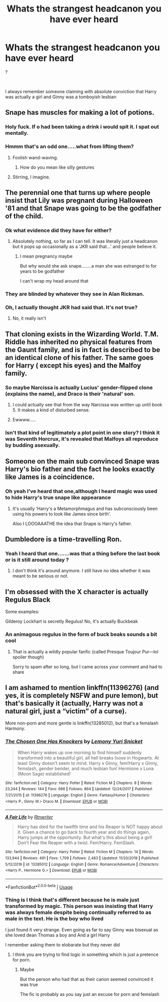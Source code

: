 #+TITLE: Whats the strangest headcanon you have ever heard

* Whats the strangest headcanon you have ever heard
:PROPERTIES:
:Author: Thorfan23
:Score: 18
:DateUnix: 1580230686.0
:DateShort: 2020-Jan-28
:FlairText: Discussion
:END:
?

​

I always remember someone claiming with absolute conviction that Harry was actually a girl and Ginny was a tomboyish lesbian


** Snape has muscles for making a lot of potions.
:PROPERTIES:
:Author: planear-en
:Score: 26
:DateUnix: 1580238537.0
:DateShort: 2020-Jan-28
:END:

*** Holy fuck. If o had been taking a drink i would spit it. I spat out mentally.
:PROPERTIES:
:Author: Lgamezp
:Score: 5
:DateUnix: 1580261817.0
:DateShort: 2020-Jan-29
:END:


*** Hmmm that's an odd one.....what from lifting them?
:PROPERTIES:
:Author: Thorfan23
:Score: 4
:DateUnix: 1580239082.0
:DateShort: 2020-Jan-28
:END:

**** Foolish wand-waving.
:PROPERTIES:
:Score: 9
:DateUnix: 1580242130.0
:DateShort: 2020-Jan-28
:END:

***** How do you mean like silly gestures
:PROPERTIES:
:Author: Thorfan23
:Score: 2
:DateUnix: 1580242342.0
:DateShort: 2020-Jan-28
:END:


**** Stirring, I imagine.
:PROPERTIES:
:Author: matgopack
:Score: 6
:DateUnix: 1580240025.0
:DateShort: 2020-Jan-28
:END:


** The perennial one that turns up where people insist that Lily was pregnant during Halloween '81 and that Snape was going to be the godfather of the child.
:PROPERTIES:
:Author: SerCoat
:Score: 13
:DateUnix: 1580239447.0
:DateShort: 2020-Jan-28
:END:

*** Ok what evidence did they have for either?
:PROPERTIES:
:Author: Thorfan23
:Score: 6
:DateUnix: 1580239601.0
:DateShort: 2020-Jan-28
:END:

**** Absolutely nothing, so far as I can tell. It was literally just a headcanon but it pops up occasionally as a 'JKR said that...' and people believe it.
:PROPERTIES:
:Author: SerCoat
:Score: 7
:DateUnix: 1580240541.0
:DateShort: 2020-Jan-28
:END:

***** I mean pregnancy maybe

But why would she ask snape........a man she was estranged to for years to be godfather

I can't wrap my head around that
:PROPERTIES:
:Author: Thorfan23
:Score: 18
:DateUnix: 1580240824.0
:DateShort: 2020-Jan-28
:END:


*** They are blinded by whatever they see in Alan Rickman.
:PROPERTIES:
:Author: Lgamezp
:Score: 4
:DateUnix: 1580261857.0
:DateShort: 2020-Jan-29
:END:


*** Oh, I actually thought JKR had said that. It's not true?
:PROPERTIES:
:Author: naidhe
:Score: 1
:DateUnix: 1580240348.0
:DateShort: 2020-Jan-28
:END:

**** No, it really isn't
:PROPERTIES:
:Author: SerCoat
:Score: 8
:DateUnix: 1580240475.0
:DateShort: 2020-Jan-28
:END:


** That cloning exists in the Wizarding World. T.M. Riddle has inherited no physical features from the Gaunt family, and is in fact is described to be an identical clone of his father. The same goes for Harry ( except his eyes) and the Malfoy family.
:PROPERTIES:
:Score: 10
:DateUnix: 1580238366.0
:DateShort: 2020-Jan-28
:END:

*** So maybe Narcissa is actually Lucius' gender-flipped clone (explains the name), and Draco is their 'natural' son.
:PROPERTIES:
:Author: wordhammer
:Score: 9
:DateUnix: 1580248978.0
:DateShort: 2020-Jan-29
:END:

**** I could actually see that from the way Narcissa was written up until book 5. It makes a kind of disturbed sense.
:PROPERTIES:
:Author: Kingsonne
:Score: 6
:DateUnix: 1580259491.0
:DateShort: 2020-Jan-29
:END:


**** Ewwww.....
:PROPERTIES:
:Author: Aspiekosochi13
:Score: 4
:DateUnix: 1580255300.0
:DateShort: 2020-Jan-29
:END:


*** Isn't that kind of legitimately a plot point in one story? I think it was Seventh Horcrux, it's revealed that Malfoys all reproduce by budding asexually.
:PROPERTIES:
:Author: alexgndl
:Score: 5
:DateUnix: 1580297459.0
:DateShort: 2020-Jan-29
:END:


** Someone on the main sub convinced Snape was Harry's bio father and the fact he looks exactly like James is a coincidence.
:PROPERTIES:
:Author: FloreatCastellum
:Score: 5
:DateUnix: 1580253114.0
:DateShort: 2020-Jan-29
:END:

*** Oh yeah I've heard that one,although I heard magic was used to hide Harry's true snape like appearance
:PROPERTIES:
:Author: Thorfan23
:Score: 4
:DateUnix: 1580253214.0
:DateShort: 2020-Jan-29
:END:

**** It's usually ‘Harry's a Metamorphmagus and has subconsciously been using his powers to look like James since birth'.

Also I LOOOAAATHE the idea that Snape is Harry's father.
:PROPERTIES:
:Author: dancortens
:Score: 3
:DateUnix: 1580403153.0
:DateShort: 2020-Jan-30
:END:


** Dumbledore is a time-travelling Ron.
:PROPERTIES:
:Score: 5
:DateUnix: 1580313019.0
:DateShort: 2020-Jan-29
:END:

*** Yeah I heard that one.......was that a thing before the last book or is it still around today ?
:PROPERTIES:
:Author: Thorfan23
:Score: 3
:DateUnix: 1580313881.0
:DateShort: 2020-Jan-29
:END:

**** I don't think it's around anymore. I still have no idea whether it was meant to be serious or not.
:PROPERTIES:
:Score: 1
:DateUnix: 1580377840.0
:DateShort: 2020-Jan-30
:END:


** I'm obsessed with the X character is actually Regulus Black

Some examples:

Gilderoy Lockhart is secretly Regulus! No, it's actually Buckbeak
:PROPERTIES:
:Author: poondi
:Score: 5
:DateUnix: 1580286941.0
:DateShort: 2020-Jan-29
:END:

*** An animagous regulus in the form of buck beaks sounds a bit cool
:PROPERTIES:
:Author: Thorfan23
:Score: 2
:DateUnix: 1580306804.0
:DateShort: 2020-Jan-29
:END:

**** That is actually a wildly popular fanfic (called Presque Toujour Pur---lol spoiler though)

Sorry to spam after so long, but I came across your comment and had to share
:PROPERTIES:
:Author: perksofbeingcrafty
:Score: 1
:DateUnix: 1593926053.0
:DateShort: 2020-Jul-05
:END:


** I am ashamed to mention linkffn(11396276) (and yes, it is completely NSFW and pure lemon), but that's basically it (actually, Harry was not a natural girl, just a “victim” of a curse).

More non-porn and more gentle is linkffn(13285012), but that's a femslash Harmony.
:PROPERTIES:
:Author: ceplma
:Score: 1
:DateUnix: 1580245823.0
:DateShort: 2020-Jan-29
:END:

*** [[https://www.fanfiction.net/s/11396276/1/][*/The Chosen One Has Knockers/*]] by [[https://www.fanfiction.net/u/5562775/Lemony-Yuri-Snicket][/Lemony Yuri Snicket/]]

#+begin_quote
  When Harry wakes up one morning to find himself suddenly transformed into a beautiful girl, all hell breaks loose in Hogwarts. At least Ginny doesn't seem to mind. Harry x Ginny, fem!Harry x Ginny, femslash, gender bender, and much lesbian fun! Hermione x Luna (Moon Sage) established!
#+end_quote

^{/Site/:} ^{fanfiction.net} ^{*|*} ^{/Category/:} ^{Harry} ^{Potter} ^{*|*} ^{/Rated/:} ^{Fiction} ^{M} ^{*|*} ^{/Chapters/:} ^{8} ^{*|*} ^{/Words/:} ^{23,244} ^{*|*} ^{/Reviews/:} ^{144} ^{*|*} ^{/Favs/:} ^{668} ^{*|*} ^{/Follows/:} ^{864} ^{*|*} ^{/Updated/:} ^{12/24/2017} ^{*|*} ^{/Published/:} ^{7/21/2015} ^{*|*} ^{/id/:} ^{11396276} ^{*|*} ^{/Language/:} ^{English} ^{*|*} ^{/Genre/:} ^{Fantasy/Humor} ^{*|*} ^{/Characters/:} ^{<Harry} ^{P.,} ^{Ginny} ^{W.>} ^{Draco} ^{M.} ^{*|*} ^{/Download/:} ^{[[http://www.ff2ebook.com/old/ffn-bot/index.php?id=11396276&source=ff&filetype=epub][EPUB]]} ^{or} ^{[[http://www.ff2ebook.com/old/ffn-bot/index.php?id=11396276&source=ff&filetype=mobi][MOBI]]}

--------------

[[https://www.fanfiction.net/s/13285012/1/][*/A Fair Life/*]] by [[https://www.fanfiction.net/u/9236464/Rtnwriter][/Rtnwriter/]]

#+begin_quote
  Harry has died for the twelfth time and his Reaper is NOT happy about it. Given a chance to go back to fourth year and do things again, Harry jumps at the opportunity. But what's this about being a girl! Don't Fear the Reaper with a twist. Fem!Harry. FemSlash.
#+end_quote

^{/Site/:} ^{fanfiction.net} ^{*|*} ^{/Category/:} ^{Harry} ^{Potter} ^{*|*} ^{/Rated/:} ^{Fiction} ^{M} ^{*|*} ^{/Chapters/:} ^{14} ^{*|*} ^{/Words/:} ^{133,944} ^{*|*} ^{/Reviews/:} ^{491} ^{*|*} ^{/Favs/:} ^{1,709} ^{*|*} ^{/Follows/:} ^{2,483} ^{*|*} ^{/Updated/:} ^{11/20/2019} ^{*|*} ^{/Published/:} ^{5/12/2019} ^{*|*} ^{/id/:} ^{13285012} ^{*|*} ^{/Language/:} ^{English} ^{*|*} ^{/Genre/:} ^{Romance/Adventure} ^{*|*} ^{/Characters/:} ^{<Harry} ^{P.,} ^{Hermione} ^{G.>} ^{*|*} ^{/Download/:} ^{[[http://www.ff2ebook.com/old/ffn-bot/index.php?id=13285012&source=ff&filetype=epub][EPUB]]} ^{or} ^{[[http://www.ff2ebook.com/old/ffn-bot/index.php?id=13285012&source=ff&filetype=mobi][MOBI]]}

--------------

*FanfictionBot*^{2.0.0-beta} | [[https://github.com/tusing/reddit-ffn-bot/wiki/Usage][Usage]]
:PROPERTIES:
:Author: FanfictionBot
:Score: 2
:DateUnix: 1580245837.0
:DateShort: 2020-Jan-29
:END:


*** Thing is I think that's different because he is male just transformed by magic. This person was insisting that Harry was always female despite being continually referred to as male in the text. He is the boy who lived

I just found it very strange. Even going as far to say Ginny was bisexual as she loved dean Thomas a boy and And a girl Harry

I remember asking them to elobarate but they never did
:PROPERTIES:
:Author: Thorfan23
:Score: 1
:DateUnix: 1580246545.0
:DateShort: 2020-Jan-29
:END:

**** I think you are trying to find logic in something which is just a pretence for porn.
:PROPERTIES:
:Author: ceplma
:Score: 2
:DateUnix: 1580248351.0
:DateShort: 2020-Jan-29
:END:

***** Maybe

But the person who had that as their canon seemed convinced it was true

The fic is probably as you say just an excuse for porn and femslash
:PROPERTIES:
:Author: Thorfan23
:Score: 1
:DateUnix: 1580249122.0
:DateShort: 2020-Jan-29
:END:

